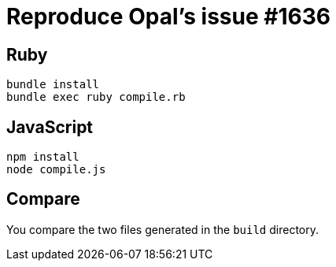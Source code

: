 = Reproduce Opal's issue #1636

== Ruby

```
bundle install
bundle exec ruby compile.rb
```

== JavaScript

```
npm install
node compile.js
```

== Compare

You compare the two files generated in the `build` directory.

